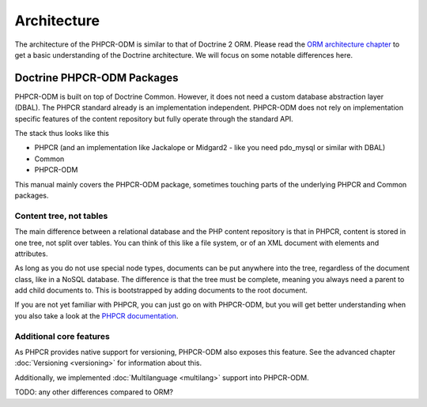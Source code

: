 Architecture
============

The architecture of the PHPCR-ODM is similar to that of Doctrine 2 ORM. Please read
the `ORM architecture chapter <https://www.doctrine-project.org/projects/doctrine-orm/en/latest/reference/architecture.html>`_ to get a basic understanding of the Doctrine
architecture. We will focus on some notable differences here.

Doctrine PHPCR-ODM Packages
---------------------------

PHPCR-ODM is built on top of Doctrine Common. However, it does not need a custom database
abstraction layer (DBAL). The PHPCR standard already is an implementation independent.
PHPCR-ODM does not rely on implementation specific features of the content repository but
fully operate through the standard API.

The stack thus looks like this

-  PHPCR (and an implementation like Jackalope or Midgard2 - like you need pdo_mysql or
   similar with DBAL)
-  Common
-  PHPCR-ODM

This manual mainly covers the PHPCR-ODM package, sometimes touching parts
of the underlying PHPCR and Common packages.


Content tree, not tables
~~~~~~~~~~~~~~~~~~~~~~~~

The main difference between a relational database and the PHP content repository is
that in PHPCR, content is stored in one tree, not split over tables. You can think of
this like a file system, or of an XML document with elements and attributes.

As long as you do not use special node types, documents can be put anywhere into the tree,
regardless of the document class, like in a NoSQL database. The difference is that the
tree must be complete, meaning you always need a parent to add child documents to. This
is bootstrapped by adding documents to the root document.

If you are not yet familiar with PHPCR, you can just go on with PHPCR-ODM, but you will
get better understanding when you also take a look at the  `PHPCR documentation <http://phpcr.github.com>`_.


Additional core features
~~~~~~~~~~~~~~~~~~~~~~~~

As PHPCR provides native support for versioning, PHPCR-ODM also exposes this feature.
See the advanced chapter :doc:`Versioning <versioning>` for information about this.

Additionally, we implemented :doc:`Multilanguage  <multilang>` support into PHPCR-ODM.


TODO: any other differences compared to ORM?
